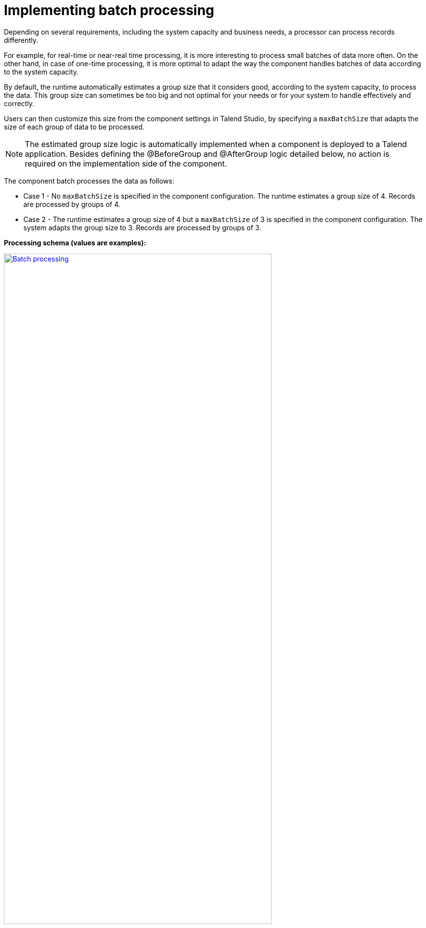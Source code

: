 = Implementing batch processing
:page-partial:
:description: Optimize the way your processor component handle records using groups
:keywords: bulk, bulking, chunk, group, maxBatchSize, bulking

Depending on several requirements, including the system capacity and business needs, a processor can process records differently.

For example, for real-time or near-real time processing, it is more interesting to process small batches of data more often. On the other hand, in case of one-time processing, it is more optimal to adapt the way the component handles batches of data according to the system capacity.

By default, the runtime automatically estimates a group size that it considers good, according to the system capacity, to process the data. This group size can sometimes be too big and not optimal for your needs or for your system to handle effectively and correctly.

Users can then customize this size from the component settings in Talend Studio, by specifying a `maxBatchSize` that adapts the size of each group of data to be processed.

NOTE: The estimated group size logic is automatically implemented when a component is deployed to a Talend application. Besides defining the @BeforeGroup and @AfterGroup logic detailed below, no action is required on the implementation side of the component.

The component batch processes the data as follows:

- Case 1 - No `maxBatchSize` is specified in the component configuration. The runtime estimates a group size of 4. Records are processed by groups of 4.

- Case 2 - The runtime estimates a group size of 4 but a `maxBatchSize` of 3 is specified in the component configuration. The system adapts the group size to 3. Records are processed by groups of 3.

.*Processing schema (values are examples):*
image:batch-processing-maxbatchsize.png[Batch processing,80%,window="_blank",link="_images/batch-processing-maxbatchsize.png"]

Each group is processed as follows until there is no record left:

. The `@BeforeGroup` method resets a record buffer at the beginning of each group.
. The records of the group are assessed one by one and placed in the buffer as follows: The `@ElementListener` method tests if the buffer size is greater or equal to the defined `maxBatchSize`. If it is, the records are processed. If not, then the current record is buffered.
. The previous step happens for all records of the group. Then the `@AfterGroup` method tests if the buffer is empty.

.*Group execution detail (values are examples):*
image:batch-processing-group.png[Group batch processing,80%,window="_blank",link="_images/batch-processing-group.png"]

You can define the following logic in the processor configuration:

[source, java]
----
import java.io.Serializable;
import java.util.ArrayList;
import java.util.Collection;

import javax.json.JsonObject;

import org.talend.sdk.component.api.processor.AfterGroup;
import org.talend.sdk.component.api.processor.BeforeGroup;
import org.talend.sdk.component.api.processor.ElementListener;
import org.talend.sdk.component.api.processor.Processor;

@Processor(name = "BulkOutputDemo")
public class BulkProcessor implements Serializable {
    private Collection<JsonObject> buffer;

    @BeforeGroup
    public void begin() {
        buffer = new ArrayList<>();
    }

    @ElementListener
    public void bufferize(final JsonObject object) {
        buffer.add(object);
    }

    @AfterGroup
    public void commit() {
        // save buffered records at once (bulk)
    }
}
----

You can also use the condensed syntax for this kind of processor:

[source,java]
----
@Processor(name = "BulkOutputDemo")
public class BulkProcessor implements Serializable {

    @AfterGroup
    public void commit(final Collection<Record> records) {
        // save records
    }
}
----

You can learn more about processors in xref:component-define-processor-output.adoc[this document].

ifeval::["{backend}" == "html5"]
[role="relatedlinks"]
== Related articles
- xref:component-define-processor-output.adoc[Defining a processor/output logic]
- xref:component-execution.adoc[General component execution logic]
- xref:concept-processor-and-batch-processing.adoc[Implementing bulk processing]
- xref:best-practices.adoc[Best practices]
endif::[]
